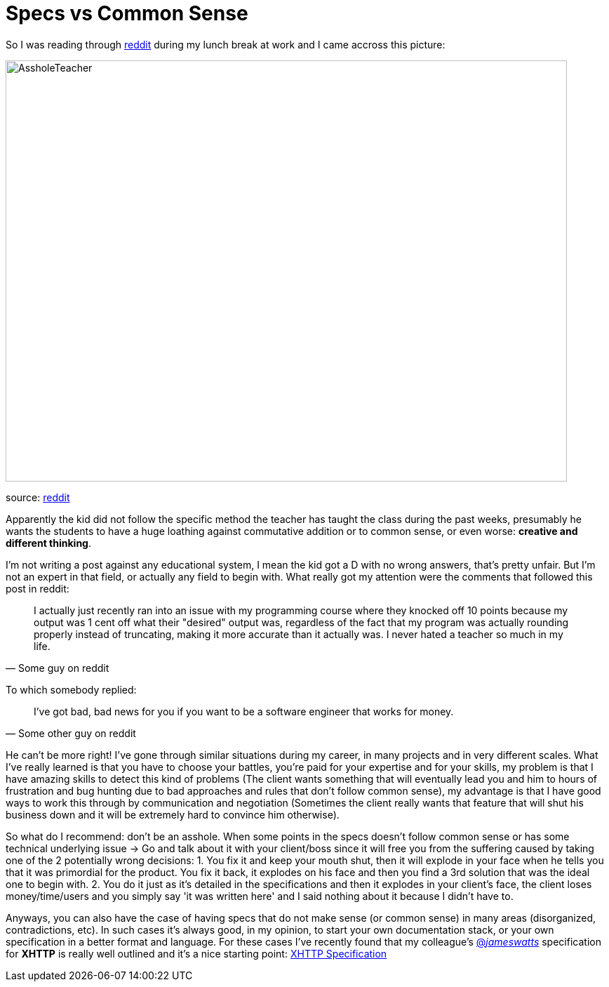 # Specs vs Common Sense

So I was reading through http://reddit.com[reddit] during my lunch break at work and I came 
accross this picture: 

image::http://i.imgur.com/KtKNmXG.png[AssholeTeacher,800,600,role="center"]
[small]#source: https://www.reddit.com/r/pics/comments/3pmyh3/teachers_logic_in_grading_math/[reddit]#

Apparently the kid did not follow the specific method the teacher has taught the class during 
the past weeks, presumably he wants the students to have a huge loathing against commutative 
addition or to common sense, or even worse: *creative and different thinking*.

I'm not writing a post against any educational system, I mean the kid got a D with no wrong answers, 
that's pretty unfair. But I'm not an expert in that field, or actually any field to begin with. What 
really got my attention were the comments that followed this post in reddit:

[quote, Some guy on reddit]
____
I actually just recently ran into an issue with my programming course where they knocked off 10 
points because my output was 1 cent off what their "desired" output was, regardless of the fact 
that my program was actually rounding properly instead of truncating, making it more accurate 
than it actually was. I never hated a teacher so much in my life.
____

To which somebody replied:

[quote, Some other guy on reddit]
____
I've got bad, bad news for you if you want to be a software engineer that works for money.
____

He can't be more right! I've gone through similar situations during my career, in many projects 
and in very different scales. What I've really learned is that you have to choose your battles, 
you're paid for your expertise and for your skills, my problem is that I have amazing skills 
to detect this kind of problems (The client wants something that will eventually lead you and 
him to hours of frustration and bug hunting due to bad approaches and rules that don't follow 
common sense), my advantage is that I have good ways to work this through by communication and 
negotiation (Sometimes the client really wants that feature that will shut his business down 
and it will be extremely hard to convince him otherwise). 

So what do I recommend: don't be an asshole. When some points in the specs doesn't follow common 
sense or has some technical underlying issue -> Go and talk about it with your client/boss since 
it will free you from the suffering caused by taking one of the 2 potentially wrong decisions: 
1. You fix it and keep your mouth shut, then it will explode in your face when he tells you that 
it was primordial for the product. You fix it back, it explodes on his face and then you find a 3rd 
solution that was the ideal one to begin with.
2. You do it just as it's detailed in the specifications and then it explodes in your client's face, 
the client loses money/time/users and you simply say 'it was written here' and I said nothing about 
it because I didn't have to.

Anyways, you can also have the case of having specs that do not make sense (or common sense) in 
many areas (disorganized, contradictions, etc). In such cases it's always good, in my opinion, to 
start your own documentation stack, or your own specification in a better format and language. For 
these cases I've recently found that my colleague's 
link:https://twitter.com/_jameswatts_[@_jameswatts_] 
specification for *XHTTP* is really well outlined and it's a nice starting point:  
link:http://www.xhttp.org/specification[XHTTP Specification]
